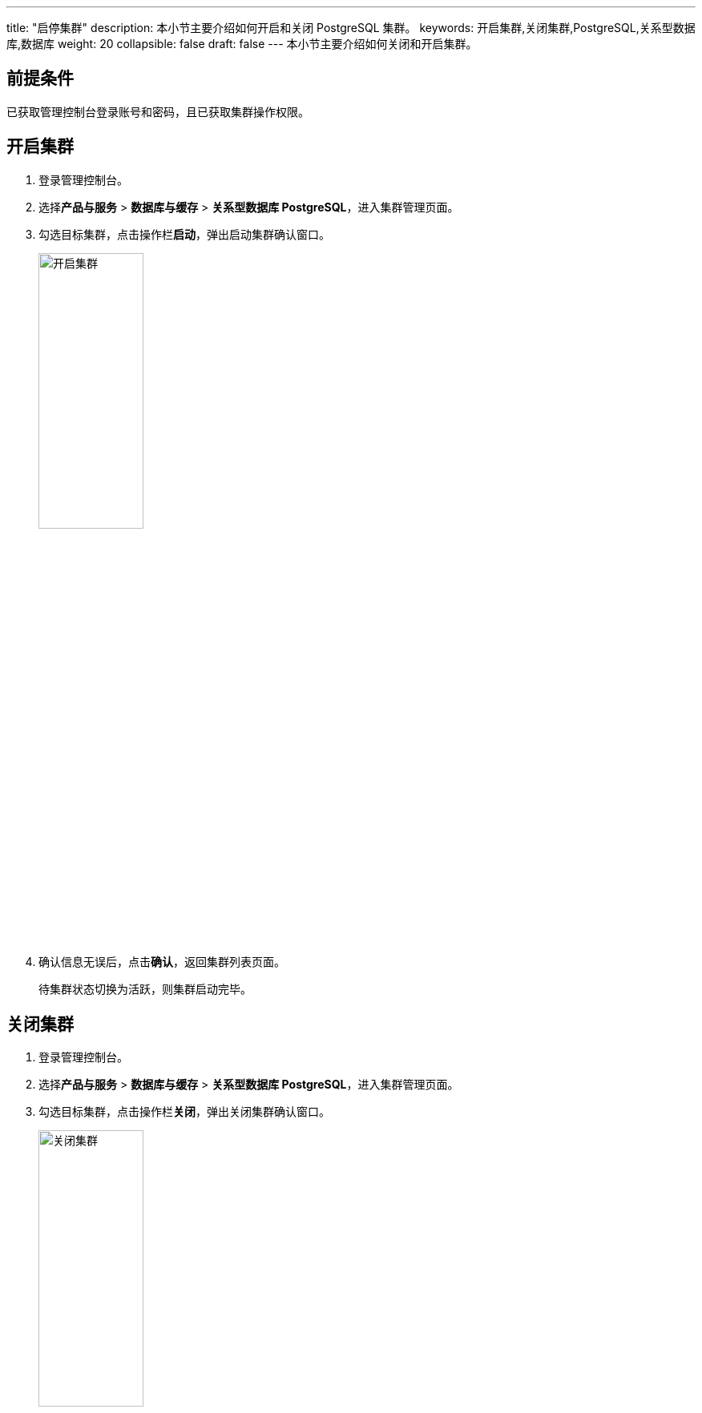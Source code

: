 ---
title: "启停集群"
description: 本小节主要介绍如何开启和关闭 PostgreSQL 集群。 
keywords: 开启集群,关闭集群,PostgreSQL,关系型数据库,数据库
weight: 20
collapsible: false
draft: false
---
本小节主要介绍如何关闭和开启集群。

== 前提条件

已获取管理控制台登录账号和密码，且已获取集群操作权限。

== 开启集群

. 登录管理控制台。
. 选择**产品与服务** > *数据库与缓存* > *关系型数据库 PostgreSQL*，进入集群管理页面。
. 勾选目标集群，点击操作栏**启动**，弹出启动集群确认窗口。
+
image::/images/cloud_service/database/postgresql/running_cluster.png[开启集群,40%]

. 确认信息无误后，点击**确认**，返回集群列表页面。
+
待集群状态切换为``活跃``，则集群启动完毕。

== 关闭集群

. 登录管理控制台。
. 选择**产品与服务** > *数据库与缓存* > *关系型数据库 PostgreSQL*，进入集群管理页面。
. 勾选目标集群，点击操作栏**关闭**，弹出关闭集群确认窗口。
+
image::/images/cloud_service/database/postgresql/off_cluster.png[关闭集群,40%]

. 确认信息无误后，点击**确认**，返回集群列表页面。
+
待集群状态切换为``已关闭``，则集群启动完毕。

== 定时启停集群

. 登录管理控制台。
. 选择**产品与服务** > *运维与管理* > *定时器*，进入定时器列表页面。
. 配置定时器基本信息。
 .. 点击**创建**，弹出定时器基本配置页面。
 .. 配置定时器**类型**、*周期*、*时间*、**通知事件**等信息。
 .. 点击**提交**，返回定时器列表页面。

+
image::/images/cloud_service/database/postgresql/timer.png[配置定时器,50%]
. 创建定时任务。
 .. 点击定时器 ID，进入详情页面。
 .. 点击**创建**，弹出任务配置窗口。
 .. 配置定时任务信息。
+
任务**类型**选择``开启集群``或`关闭集群，**资源**选择目标集群。

 .. 点击**提交**，返回定时器任务列表页面。

+
image::/images/cloud_service/database/postgresql/timer_task.png[配置定时任务,50%]
. 配置完成后，集群即将在定时器指定时间点启动或关闭集群。
+
任务完成后，可在定时器**历史记录**中查看历史任务记录。
+
image::/images/cloud_service/database/postgresql/timer_task_list.png[查看定时任务]
+
更多定时器任务介绍，请参见link:../../../../../operation/tools/manual/scheduler/[定时器]。
